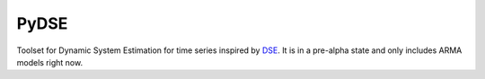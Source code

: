 =====
PyDSE
=====

.. image:: https://travis-ci.org/blue-yonder/pydse.svg?branch=master
    :target: https://travis-ci.org/blue-yonder/pydse
.. image:: https://coveralls.io/repos/blue-yonder/pydse/badge.png
    :target: https://coveralls.io/r/blue-yonder/pydse

Toolset for Dynamic System Estimation for time series inspired by 
`DSE <http://cran.r-project.org/web/packages/dse/index.html>`_.
It is in a pre-alpha state and only includes ARMA models right now.

